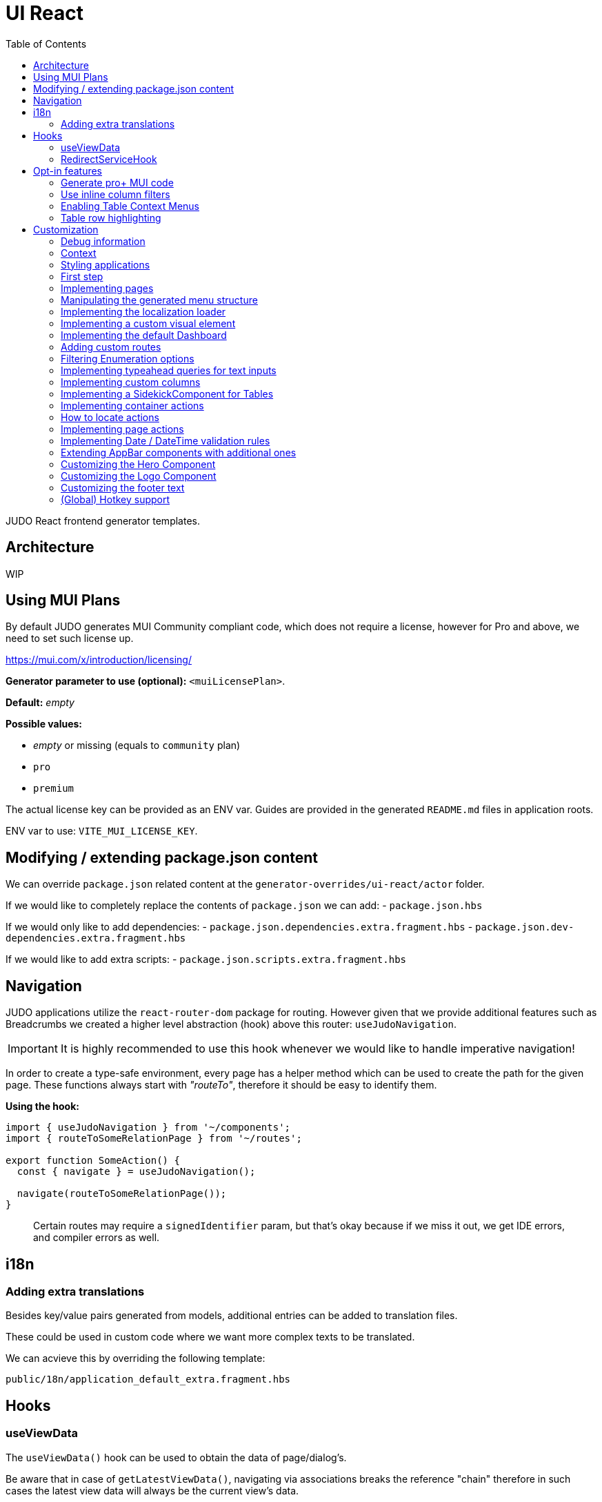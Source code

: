 = UI React
ifndef::env-site,env-github[]
endif::[]
// Settings
:toc:
:idprefix:
:idseparator: -
:icons: font
:KW: [purple]##**
:KWE: **##

JUDO React frontend generator templates.

== Architecture

WIP

== Using MUI Plans

By default JUDO generates MUI Community compliant code, which does not require a license, however
for Pro and above, we need to set such license up.

https://mui.com/x/introduction/licensing/

*Generator parameter to use (optional):* `<muiLicensePlan>`.

*Default:* _empty_

*Possible values:*

- _empty_ or missing (equals to `community` plan)
- `pro`
- `premium`

The actual license key can be provided as an ENV var. Guides are provided in the generated `README.md` files in
application roots.

ENV var to use: `VITE_MUI_LICENSE_KEY`.

== Modifying / extending package.json content

We can override `package.json` related content at the `generator-overrides/ui-react/actor` folder.

If we would like to completely replace the contents of `package.json` we can add:
- `package.json.hbs`

If we would only like to add dependencies:
- `package.json.dependencies.extra.fragment.hbs`
- `package.json.dev-dependencies.extra.fragment.hbs`

If we would like to add extra scripts:
- `package.json.scripts.extra.fragment.hbs`

== Navigation

JUDO applications utilize the `react-router-dom` package for routing. However given that we provide additional features
such as Breadcrumbs we created a higher level abstraction (hook) above this router: `useJudoNavigation`.

[IMPORTANT]
====
It is highly recommended to use this hook whenever we would like to handle imperative navigation!
====

In order to create a type-safe environment, every page has a helper method which can be used to create the path for the
given page. These functions always start with _"routeTo"_, therefore it should be easy to identify them.

*Using the hook:*

[source,typescriptjsx]
----
import { useJudoNavigation } from '~/components';
import { routeToSomeRelationPage } from '~/routes';

export function SomeAction() {
  const { navigate } = useJudoNavigation();

  navigate(routeToSomeRelationPage());
}
----

> Certain routes may require a `signedIdentifier` param, but that's okay because if we miss it out, we get IDE errors,
  and compiler errors as well.

== i18n

=== Adding extra translations

Besides key/value pairs generated from models, additional entries can be added to translation files.

These could be used in custom code where we want more complex texts to be translated.

We can acvieve this by overriding the following template:

```
public/18n/application_default_extra.fragment.hbs
```

== Hooks

=== useViewData

The `useViewData()` hook can be used to obtain the data of page/dialog's.

Be aware that in case of `getLatestViewData()`, navigating via associations breaks the reference "chain" therefore in
such cases the latest view data will always be the current view's data.

*Available methods:*

- getLatestViewData(): Returns the data for the last loaded View page/dialog.
- getRouterPageData(): Returns the data of the page we are currently at. Will always return the "root" page data
  regardless of how many layers of dialogs we opened. In case of non-access table pages, it will return the `JudoIdentifiable<any>`
  value of the relation's owner.

=== RedirectServiceHook

Generated applications support a built in `Redirect` page in the router mapped to the `_redirect` route.

This page expects a `RedirectServiceHook` implementation to be provided where developers have access to
searchParams (`URLSearchParams`).

__src/custom/application-customizer.tsx__
[source,typescriptjsx]
----
import type { BundleContext } from '@pandino/pandino-api';
import type { ApplicationCustomizer } from './interfaces';
import { useJudoNavigation } from '~/components';
import { REDIRECT_HOOK_INTERFACE_KEY, RedirectServiceHook } from '~/pages/Redirect';
import { routeToDashboard } from '~/routes';

export class DefaultApplicationCustomizer implements ApplicationCustomizer {
  async customize(context: BundleContext): Promise<void> {
    context.registerService<RedirectServiceHook>(REDIRECT_HOOK_INTERFACE_KEY, redirectHook);
  }
}

const redirectHook: RedirectServiceHook = () => {
  const { navigate } = useJudoNavigation();

  return async (searchParams) => {
    console.log(searchParams);
    // This wait is just for fun
    window.setTimeout(() => {
      navigate(routeToDashboard());
    }, 2000);
  };
};
----

[WARN]
====
If for whatever reason the data's owning View fails it's refresh request, the `getLatestViewData()` method return `null`
====

== Opt-in features

=== Generate pro+ MUI code

Our generator can generate features which are only available in `pro` and above versions of MUI.

In order to trigger this, we need to add the following generator parameter:

[source,xml]
----
<muiLicensePlan>pro</muiLicensePlan>
----

Also export our license key via:

[source,bash]
----
export VITE_MUI_LICENSE_KEY=OUR_KEY
----

> If we do not export the license key, we will see MUI placing watermarks above every pro+ component, also generating
  warnings, errors on the console.

=== Use inline column filters

By default JUDO frontends are generated with a "standalone" Filter button, which triggers and tracks filters for tables.
This can be changed, to use MUI column filters instead **IF** we are generating at least `pro` MUI code (see above).

In order to trigger this, we need to add the following generator parameter:

[source,xml]
----
<useInlineColumnFilters>true</useInlineColumnFilters>
----

=== Enabling Table Context Menus

Table Context Menus allow the users to perform certain actions by right-clicking rows/cells, e.g.: filtering by cell value.

*Generator parameter to use (optional):* `<useTableContextMenus>`.

*Default:* `false`

*Possible values:*

- `true`
- `false`

=== Table row highlighting

Tables can be configured to highlight certain rows with certain colors based on pre-defined configurations. For each highlighting
configuration, the table will have a legend section explainig which color represents what.

*Generator parameter to use (optional):* `<useTableRowHighlighting>`.

*Default:* `false`

*Possible values:*

- `true`
- `false`

Once turned on we can configure each table one-by-one, by registering a service which implements the `TableRowHighlightingHook<?>`
interface for the interface key `TABLE_ROW_HIGHLIGHTING_HOOK_INTERFACE_KEY` and the table's name in question as `component`.

*Example:*

__src/custom/application-customizer.tsx__
[source,typescriptjsx]
----
import type { BundleContext } from '@pandino/pandino-api';
import { ApplicationCustomizer } from './interfaces';
import { ViewGalaxyStored } from '~/generated/data-api';
import { TABLE_ROW_HIGHLIGHTING_HOOK_INTERFACE_KEY } from '~/theme/table-row-highlighting';
import type { TableRowHighlightingHook } from '~/theme/table-row-highlighting';
import { GOD_GALAXIES_TABLE_TABLE } from '~/pages/god/galaxies/table/components/TableTable';

export class DefaultApplicationCustomizer implements ApplicationCustomizer {
  async customize(context: BundleContext): Promise<void> {
    context.registerService<TableRowHighlightingHook<ViewGalaxyStored>>(TABLE_ROW_HIGHLIGHTING_HOOK_INTERFACE_KEY, galaxiesHighlightsHook, {
      component: GOD_GALAXIES_TABLE_TABLE,
    });
  }
}


const galaxiesHighlightsHook: TableRowHighlightingHook<ViewGalaxyStored> = () => {
  return () => ([
    {
      name: 'fq-row-theme-acallaris',
      label: 'Row is Acallaris',
      backgroundColor: '#0e0',
      condition: (params) => {
        return params.row.name === 'Acallaris';
      },
    },
    {
      name: 'fq-row-theme-missing-magnitude',
      label: 'Missing Magnitude',
      backgroundColor: '#e00',
      condition: (params) => {
        return params.row.magnitude === null || params.row.magnitude === undefined;
      },
    },
  ]);
};
----

> The reason why the API looks like this is so that developers may implement customizations as hooks.

The implementation above returns 2 highlighting configurations:

1. Highlight "every" row with a green-ish background which has 'Acallaris' in the `name` attribute
2. Highlight every row with a light-red background color which doesn't have `magnitude` set

[INFO]
====
The `label` attribute is used as a fallback value in the legend below the table, therefore if we do not want
to provide translations for the `name` as keys, we can do the translation for the `label` directly in our hook.
====

== Customization

There are two major ways how JUDO apps can be customized with various pros / cons:

- Template overrides
- Providing custom implementations for certain interfaces

Customization via template overrides is discussed at the https://github.com/BlackBeltTechnology/judo-meta-ui/tree/develop/generator-maven-plugin[ judo-meta-ui/generator-maven-plugin]
repository.

In this documentation we will only discuss customization via interface implementation.

=== Debug information

When working with template overrides, the generated source may contain useful meta information related to generation,
e.g.: what was the URI of the template which was used to generate the source or what was the included fragment file etc.

In order to generate this info as comments in the beginning of sources we must provide the `<debugPrint>true</debugPring>`
parameter in the `templateVariables` section of the project's `pom.xml`

=== Context

JUDO frontend applications utilize the https://github.com/BlackBeltTechnology/pandino[Pandino] library. This library can
be considered as a "dependency injection framework on steroids".

For details about Pandino, please check its corresponding documentation.

Regardless of documentation, the fastest way of figuring out what interfaces can be re-implemented is by searching for:

- `ComponentProxy` components
- `useTrackService<T>()` hooks

All of these usually consume at least a `filter` parameter and where applicable refer to a `T` generic type.

> All customizable interfaces have a `string` representation (INTERFACE_KEY) since at the end of the day, JavaScript doesn't support
  interfaces and we need to pair them up.

=== Styling applications

There are 2 major files which could be used / overridden for high-level styling:

- src/theme/density.ts
- src/theme/palette.ts

*Density:*

Density controls the spacing, and sizing information. Each configuration value is a high-level option without any direct
sizing values, such as pixels. Values are usually MUI-based string values such as `small`, `medium`, etc... or a numeric
scaling factor.

*Palette:*

This group controls colors. It is a sub-set of the MUI theming API.

=== First step

The entry point for registering implementations is `src/custom/application-customizer.tsx`.

[WARNING]
====
This file MUST be put into the `.generator-ignore` file and should be added to Git, otherwise whatever we put into it
will be replaced by the generator.
====

You may put your implementations anywhere inside the project, the only purpose of the `application-customizer.tsx` file
is to be the entry point for registration.

=== Implementing pages

Interface keys for pages can be found at `src/routes.tsx` with their actual implementation pairs next to them.

[source,typescriptjsx]
----
import type { FC } from 'react';
import type { BundleContext } from '@pandino/pandino-api';
import type { ApplicationCustomizer } from './interfaces';
import { ROUTE_GOD_GALAXIES_TABLE_INTERFACE_KEY } from '../routes';

export class DefaultApplicationCustomizer implements ApplicationCustomizer {
  async customize(context: BundleContext): Promise<void> {
    context.registerService<FC>(ROUTE_GOD_GALAXIES_TABLE_INTERFACE_KEY, CustomGalaxies);
  }
}

export const CustomGalaxies = () => {
  return (
    <div className="galaxies">
      <img src="https://c.tenor.com/rtnshG9YFykAAAAM/rick-astley-rick-roll.gif" />
    </div>
  );
};
----

=== Manipulating the generated menu structure

If for whatever reason the generated menu structure needs to be adjusted, we can use the `MenuItemsCustomizerHook` to
freely mutate it.

*Example:*

__src/custom/application-customizer.tsx__
[source,typescriptjsx]
----
import type { BundleContext } from '@pandino/pandino-api';
import type { ApplicationCustomizer } from './interfaces';
import { MENU_ITEMS_CUSTOMIZER_HOOK_INTERFACE_KEY, MenuItemsCustomizerHook } from '~/layout/Drawer/DrawerContent/Navigation';

export class DefaultApplicationCustomizer implements ApplicationCustomizer {
  async customize(context: BundleContext): Promise<void> {
    context.registerService<MenuItemsCustomizerHook>(MENU_ITEMS_CUSTOMIZER_HOOK_INTERFACE_KEY, () => {
      return (menuItems) => {
        return [
          ...menuItems,
          {
            id: 'external:wow',
            type: 'item',
            url: 'http://localhost:5174/#/Actors/Actor/BoxSingleRelations/AccessTablePage',
            icon: 'pin',
            title: 'Single',
            children: [],
          }
        ];
      };
    });
  }
}
----

Please keep in mind, that `hiddenBy` rules will still be applied to menu items and groups later.

=== Implementing the localization loader

The localization loader is responsible for loading the translations for the application.

We need to implement the `L10NTranslationProvider` interface (`L10N_TRANSLATION_PROVIDER_INTERFACE_KEY`).

[source,typescriptjsx]
----
import type { BundleContext } from '@pandino/pandino-api';
import type { ApplicationCustomizer } from './interfaces';
import {
  L10N_TRANSLATION_PROVIDER_INTERFACE_KEY,
  L10NTranslationProvider,
  L10NTranslations,
} from '../l10n/l10n-context';

export class DefaultApplicationCustomizer implements ApplicationCustomizer {
  async customize(context: BundleContext): Promise<void> {
    context.registerService(L10N_TRANSLATION_PROVIDER_INTERFACE_KEY, new CustomL10NProvider());
  }
}

class CustomL10NProvider implements L10NTranslationProvider {
  async provideTranslations(locale: string): Promise<L10NTranslations> {
    return Promise.resolve({
      systemTranslations: {
        'judo.pages.create': 'My Create Label',
        // ...
      },
      applicationTranslations: {
        'God.galaxies.View.group.group.2.group.2.constellation': 'cOnStElLaTiOn',
        // ...
      },
    });
  }
}
----

=== Implementing a custom visual element

Every Visual element implementation can be replaced by a custom one, given in the model the `customImplementation`
flag has been set for such element.

Types of elements included:

- Boxes / Cards (flex)
- Inputs
- Labels
- etc...

Once the flag has been set, a corresponding interface and `ComponentProxy` will be generated into the Page where the
visual element resides in.

Example: If we toggle the `customImplementation` flag for a TextInput element called `yayy` on the create page of
`CustomStuffz`, The following will be generated:

*PageCreateStuffzForm.tsx:*
[source,typescriptjsx]
----
import { FC } from 'react';
import { OBJECTCLASS } from '@pandino/pandino-api';
import { SomethingTransfer, SomethingTransferStored } from '../../../../../generated/data-api';
import { CUSTOM_VISUAL_ELEMENT_INTERFACE_KEY, CustomFormVisualElementProps } from '../../../../../custom';

export const COMPONENT_ACTOR_CREATE_YAYY = 'ComponentActorCreateYayy';
export interface ComponentActorCreateYayy extends FC<CustomFormVisualElementProps<SomethingTransfer>> {}

export interface PageCreateStuffzFormProps {
  successCallback: (result: SomethingTransferStored) => void;
  cancel: () => void;
}

export function PageCreateStuffzForm({ successCallback, cancel }: PageCreateStuffzFormProps) {
  // ...

  return (
    <>
      {/* ... */}
        <ComponentProxy
          filter={`(&(${OBJECTCLASS}=${CUSTOM_VISUAL_ELEMENT_INTERFACE_KEY})(component=${COMPONENT_ACTOR_CREATE_YAYY}))`}
          data={data}
          validation={validation}
          editMode={editMode}
          storeDiff={storeDiff}
          payloadDiff={payloadDiff}
        >
          <TextField
              name="yayy"
              {/* ... */}
          />
        </ComponentProxy>
      {/* ... */}
    </>
  );
}
----

As we can see the `TextField` component has been wrapped in a `ComponentProxy` component which will search for an
implementation, and if not found, loads the child.

If we would like to re-implement this component, we will need to use the following (as per the filter criteria):

- `CUSTOM_VISUAL_ELEMENT_INTERFACE_KEY`: which is the generic interface for custom components
- `ComponentActorCreateYayy`: which is the non-generic / resolved interface for our component
- `COMPONENT_ACTOR_CREATE_YAYY`: which is a unique string representing the corresponding  interface above


*src/custom/application-customizer.tsx:*
[source,typescriptjsx]
----
import { useMemo } from 'react';
import type { BundleContext } from '@pandino/pandino-api';
import { ComponentActorCreateYayy, COMPONENT_ACTOR_CREATE_YAYY, useComponentActorCreateViewModel } from '../pages/component_actor/stuffz/table/actions/PageCreateStuffzForm';
import { ApplicationCustomizer } from './interfaces';
import { CUSTOM_VISUAL_ELEMENT_INTERFACE_KEY } from './custom-element-types';

export class DefaultApplicationCustomizer implements ApplicationCustomizer {
  async customize(context: BundleContext): Promise<void> {
    context.registerService(CUSTOM_VISUAL_ELEMENT_INTERFACE_KEY, OptimisticImplementationForYayy, {
      component: COMPONENT_ACTOR_CREATE_YAYY,
    })
  }
}

const OptimisticImplementationForYayy: ComponentActorCreateYayy = () => {
  const { data, storeDiff } = useComponentActorCreateViewModel();

  return (
    <div>
      <label htmlFor="custom-yayy">Our own Yayy:</label>
      <input type="text" id="custom-yayy" maxLength={12} value={data.yayy} onChange={(event) => storeDiff('yayy', event.target.value)} />
    </div>
  );
};
----

Every page and dialog exposes a "ViewModel" which can be obtained by a corresponding hook in our components.

In our case the `useComponentActorCreateViewModel` is used.

These view models can provide data, actions on our pages / dialogs. Using these hooks outside of their page/dialog
triggers an exception!

> Of course our custom components can be placed / imported from anywhere in the source code. We just simplified it in
  the use-case above.

=== Implementing the default Dashboard

If not modelled, every application gets a fallback/default Dashboard page with a simple greeting.

This page can be customized/replaced similarly how we customize other components.

*src/custom/application-customizer.tsx:*
[source,typescriptjsx]
----
import type { BundleContext } from '@pandino/pandino-api';
import type { ApplicationCustomizer } from './interfaces';
import type { FC } from 'react';
import { CUSTOM_VISUAL_ELEMENT_INTERFACE_KEY } from './custom-element-types';
import { DASHBOARD_PAGE_INTERFACE_KEY } from '~/pages/God/DashboardPage';

export class DefaultApplicationCustomizer implements ApplicationCustomizer {
  async customize(context: BundleContext): Promise<void> {
    // notice the service property "component"
    context.registerService<FC>(CUSTOM_VISUAL_ELEMENT_INTERFACE_KEY, CustomDashboard, {
      'component': DASHBOARD_PAGE_INTERFACE_KEY,
    });
  }
}

const CustomDashboard: FC = () => {
  return (
    <h1>Our custom dashboard</h1>
  );
};
----

=== Adding custom routes

Adding custom routes can be done via adding the `src/extra-routes.tsx` to the generator-ignore files and filling the
array with our additional routes.

*src/extra-routes.tsx:*
[source,typescriptjsx]
----
import type { ReactElement } from 'react';

const Hello = () => {
  return (
    <>
      <div>
        Hello
      </div>
    </>
  );
};

export const extraRoutes: Array<{ path: string; element: ReactElement; exact?: boolean }> = [
  {
    path: 'hello',
    element: <Hello />,
  },
];
----

=== Filtering Enumeration options

Enumeration options can be filtered based on current view/form data if needed. Filtering actions are available on
a Container level.

**Warning:**

If a field changes which the enumeration component's option list depends on, it is possible that we also need to re-set
an already selected enum value. The filter hook does not take care of this!

*src/custom/application-customizer.tsx:*
[source,typescriptjsx]
----
import type { BundleContext } from '@pandino/pandino-api';
import type { ApplicationCustomizer } from './interfaces';
import { VIEW_MATTER_FORM_CONTAINER_ACTIONS_HOOK_INTERFACE_KEY, ViewMatterFormContainerHook } from '~/containers/View/Matter/Form/ViewMatterForm';

export class DefaultApplicationCustomizer implements ApplicationCustomizer {
  async customize(context: BundleContext): Promise<void> {
    context.registerService<ViewMatterFormContainerHook>(VIEW_MATTER_FORM_CONTAINER_ACTIONS_HOOK_INTERFACE_KEY, () => {
      return {
        filterTypeOptions: (data, options) => {
          if (data.mass && data.mass > 2) {
            return options.filter(o => o.value !== 'dark');
          }
          return options;
        },
      };
    });
  }
}
----

=== Implementing typeahead queries for text inputs

If a text input is modeled with typeahead turned on, an API is generated which we can implement to return results.

*src/custom/application-customizer.tsx:*
[source,typescriptjsx]
----
import type { BundleContext } from '@pandino/pandino-api';
import type { ApplicationCustomizer } from './interfaces';
import { GOD_GOD_GALAXIES_ACCESS_VIEW_PAGE_ACTIONS_HOOK_INTERFACE_KEY, ViewGalaxyViewActionsHook } from '~/pages/God/God/Galaxies/AccessViewPage/customization';

export class DefaultApplicationCustomizer implements ApplicationCustomizer {
  async customize(context: BundleContext): Promise<void> {
    context.registerService<ViewGalaxyViewActionsHook>(GOD_GOD_GALAXIES_ACCESS_VIEW_PAGE_ACTIONS_HOOK_INTERFACE_KEY, () => {
      return {
        getNameOptions: async (text) => {
          console.log(text);
          return [text + '__a', text + '__b'];
        },
      };
    });
  }
}
----


=== Implementing custom columns

When the "Custom Implementation" option is checked in the Designer for a column in a table, we get access to an API where
we can override the default column definitions.

These services are registered under the `TABLE_ROW_HIGHLIGHTING_HOOK_INTERFACE_KEY` key, but in order for the registrations
to work, we need to provide the following service properties as well:

- `component`: the name of the table component (the file name should be the same)
- `column`: the name of the column we would like to customize

*src/custom/application-customizer.tsx:*
[source,typescriptjsx]
----
import type { BundleContext } from '@pandino/pandino-api';
import type { ApplicationCustomizer } from './interfaces';
import type { ColumnCustomizerHook } from '~/utilities';
import { TABLE_COLUMN_CUSTOMIZER_HOOK_INTERFACE_KEY } from '~/utilities';
import type { ViewGalaxyStored } from '~/services/data-api';
import type { GridRenderCellParams } from '@mui/x-data-grid';
import { MdiIcon } from '~/components/MdiIcon';

export class DefaultApplicationCustomizer implements ApplicationCustomizer {
  async customize(context: BundleContext): Promise<void> {
    // we are registering a customizer service for the `nakedEye` column in the `ViewGalaxyTableTableComponent`
    context.registerService<ColumnCustomizerHook<ViewGalaxyStored>>(TABLE_COLUMN_CUSTOMIZER_HOOK_INTERFACE_KEY, nakedEyeColumnCustomizerHook, {
      component: 'ViewGalaxyTableTableComponent',
      column: 'nakedEye',
    });
  }
}

const nakedEyeColumnCustomizerHook: ColumnCustomizerHook<ViewGalaxyStored> = () => {
  // we are overriding the align, and the cell renderer
  return (original) => {
    return {
      ...original,
      align: 'right',
      renderCell: (params: GridRenderCellParams<any, ViewGalaxyStored>) => {
        if (params.row.nakedEye === null || params.row.nakedEye === undefined) {
          return <MdiIcon className="undefined" path="minus" color="#ddd" />;
        } else if (params.row.nakedEye) {
          return <MdiIcon className="true" path="check-circle" color="green" />;
        }
        return <MdiIcon className="false" path="alert-circle" color="red" />;
      },
    };
  };
};

----

=== Implementing a SidekickComponent for Tables

Tables can have a "sidekick" component registered for them. These components will be mounted above the Table they are
registered for and can be used for various custom functionality, such as displaying Charts, managing filters, display
maps, etc...

The interface key for these components is the unique name of the table plus "_SIDEKICK_COMPONENT_INTERFACE_KEY".

*src/custom/application-customizer.tsx:*
[source,typescriptjsx]
----
import type { BundleContext } from '@pandino/pandino-api';
import type { ApplicationCustomizer } from './interfaces';
import { CUSTOM_VISUAL_ELEMENT_INTERFACE_KEY } from '~/custom';
import { VIEW_GALAXY_TABLE_TABLE_COMPONENT_SIDEKICK_COMPONENT_INTERFACE_KEY } from '~/containers/View/Galaxy/Table/components/ViewGalaxyTableTableComponent';
import { FC, useState } from 'react';
import { SidekickComponentProps, buildFilter } from '~/utilities';
import Grid from '@mui/material/Grid';
import Button from '@mui/material/Button';
import TextField from '@mui/material/TextField';
import { Filter, FilterType } from '~/components-api';
import {_StringOperation } from '~/services/data-api/common';
import { ViewGalaxyStored } from '~/services/data-api';

export class DefaultApplicationCustomizer implements ApplicationCustomizer {
  async customize(context: BundleContext): Promise<void> {
    context.registerService<FC<SidekickComponentProps<ViewGalaxyStored>>>(CUSTOM_VISUAL_ELEMENT_INTERFACE_KEY, SidekickGalaxiesComponent, {
      component: VIEW_GALAXY_TABLE_TABLE_COMPONENT_SIDEKICK_COMPONENT_INTERFACE_KEY,
    });
  }
}

const SidekickGalaxiesComponent: FC<SidekickComponentProps<ViewGalaxyStored>> = ({ filters, onFiltersChange }) => {
  const fallbackFilter: Filter = buildFilter(FilterType.string, _StringOperation.like, 'name', '');
  const [nameFilter, setNameFilter] = useState<Filter>(filters?.find(f => f.filterOption.attributeName === 'name') || fallbackFilter);

  const updateNameFilter = (value: string) => {
    setNameFilter((prevNameFilter) => {
      return {
        ...prevNameFilter,
        filterBy: {
          ...prevNameFilter.filterBy,
          value,
        },
      };
    });
  }

  return (
    <Grid container sx={{ mb: 2 }}>
      <Grid item xs={6}>
        <TextField
          variant="standard"
          value={nameFilter.filterBy.value}
          onChange={(event) => {
            updateNameFilter(event.target.value);
          }}
        />
      </Grid>
      <Grid item xs={6}>
        <Button onClick={() => {
          onFiltersChange([
            nameFilter,
          ]);
        }}>Apply</Button>
      </Grid>
    </Grid>
  );
};
----

=== Implementing container actions

Every container has a set of Actions. These are typically actions triggered by buttons, or visual lifecycle calculated
properties. These actions are generated as optional methods.

These methods can be (re)implemented one-by-one, and if the framework detects a "custom" version of a method, it will
call that instead of the original (if any).

Every container has a designated unique `CONTAINER_ACTIONS_HOOK_INTERFACE_KEY` string and a corresponding action hook `type`.

Container action APIs are always designed as React hooks in order to provide the ability of injecting / using other hooks
inside our implementations.

*Figuring out how to locate interface keys can be done via:*

- Inspecting the pages / dialogs in dev-tools, and searching for the id of containers in the `src/containers` folder.

*Registering implementations*

Implementations can be registered in one central location: `src/custom/application-customizer.tsx`.

*src/custom/application-customizer.tsx:*
[source,typescriptjsx]
----
import type { BundleContext } from '@pandino/pandino-api';
import type { ApplicationCustomizer } from './interfaces';
import { VIEW_GALAXY_VIEW_CONTAINER_ACTIONS_HOOK_INTERFACE_KEY, ViewGalaxyViewContainerHook } from '~/containers/View/Galaxy/View/ViewGalaxyView';
import type { ViewGalaxy, ViewGalaxyStored } from '~/services/data-api';
import { GOD_GALAXIES_ACCESS_VIEW_PAGE_ACTIONS_HOOK_INTERFACE_KEY, ViewGalaxyViewActionsHook } from '~/pages/God/Galaxies/AccessViewPage';

export class DefaultApplicationCustomizer implements ApplicationCustomizer {
  async customize(context: BundleContext): Promise<void> {
    // Since we are implementing the `isAstronomerRequired` method on both levels, the page level implementation will
    // have precedence, but only on the page GOD_GALAXIES_ACCESS_VIEW_PAGE!
    context.registerService<ViewGalaxyViewActionsHook>(GOD_GALAXIES_ACCESS_VIEW_PAGE_ACTIONS_HOOK_INTERFACE_KEY, pageLevelHook);
    context.registerService<ViewGalaxyViewContainerHook>(VIEW_GALAXY_VIEW_CONTAINER_ACTIONS_HOOK_INTERFACE_KEY, containerLevelHook);
  }
}

const pageLevelHook: ViewGalaxyViewActionsHook = () => {
  return {
    isAstronomerRequired: (data: ViewGalaxy | ViewGalaxyStored, editMode?: boolean) => {
      return data.name === 'BBB';
    },
  };
};

const containerLevelHook: ViewGalaxyViewContainerHook = () => {
  return {
    isAstronomerRequired: (data: ViewGalaxy | ViewGalaxyStored, editMode?: boolean) => {
      return data.name === 'CCC';
    },
  };
};
----

=== How to locate actions

Every action is implemented in Pages/Dialogs. The actions of Tables and Single Components which are inlined in a certain
page are also generated on the owner page.

The easiest way of finding the XMIID of a page which we would like to register hooks for is to

- Right-click on the page/dialog title in your browser
- Press `Inspect`
- In the DOM tree, the corresponding XMIID will reside a couple of layer higher compared to the title node.

=== Implementing page actions

Every page has a set of Actions. These are typically actions triggered by buttons, or page lifecycle actions, and are
generated in a form of optional interface methods.

> Action specifications on the page level take precedence over Container level actions when signatures match.

These methods can be (re)implemented one-by-one, and if the framework detects a "custom" version of a method, it will
call that instead of the original (if any).

Every page as a designated unique `PAGE_ACTIONS_HOOK_INTERFACE_KEY` string and a corresponding action hook `type`.

Page action APIs are always designed as React hooks in order to provide the ability of injecting / using other hooks
inside our implementations.

*Figuring out how to locate interface keys can be done via:*

- Observing the page route in the browsers URL bar (for non-dialogs), and looking up the corresponding page in the
  `src/routes.tsx` file.
- Inspecting the pages / dialogs in dev-tools, and searching for the id of them in the `src` folder.

*Registering implementations*

Implementations can be registered in one central location: `src/custom/application-customizer.tsx`.

*src/custom/application-customizer.tsx:*
[source,typescriptjsx]
----
import { useMemo } from 'react';
import type { BundleContext } from '@pandino/pandino-api';
import type { ApplicationCustomizer } from './interfaces';
import type { ViewGalaxyViewActionsHook } from '~/pages/God/Galaxies/AccessViewPage';
import { GOD_GALAXIES_ACCESS_VIEW_PAGE_ACTIONS_HOOK_INTERFACE_KEY } from '~/pages/God/Galaxies/AccessViewPage';
import { judoAxiosProvider } from '~/services/data-axios/JudoAxiosProvider';
import { ViewGalaxyServiceImpl } from '~/services/data-axios/ViewGalaxyServiceImpl';

export class DefaultApplicationCustomizer implements ApplicationCustomizer {
  async customize(context: BundleContext): Promise<void> {
    context.registerService<ViewGalaxyViewActionsHook>(GOD_GALAXIES_ACCESS_VIEW_PAGE_ACTIONS_HOOK_INTERFACE_KEY, customViewGalaxyViewActionsHook);
  }
}

// Hook parameters are always page-related info, while method parameters are specific to the type of method.
const customViewGalaxyViewActionsHook: ViewGalaxyViewActionsHook = (data, editMode, storeDiff) => {
  // Other hooks can be called here if needed, e.g. service instantiation.
  const viewGalaxyServiceImpl = useMemo(() => new ViewGalaxyServiceImpl(judoAxiosProvider), []);

  // The return type is always an interface containing optional methods
  return {
    onNakedEyeBlurAction: async (data, storeDiff, editMode, submit) => {
      // If we are toggling the `nakedEye` property and it is not in editMode already, then automatically save the
      // change
      if (!editMode) {
        await submit();
      }
    },
    postRefreshAction: async (data , storeDiff, setValidation) => {
      // Check the `nakedEye` property after every refresh, and if it is not filled, then set a validation message.
      if (!data.nakedEye) {
        setValidation(new Map([
          ['nakedEye', 'Naked Eye has to be checked!']
        ]));
      }
    },
  };
};
----

=== Implementing Date / DateTime validation rules

In case we need to prevent users from providing unreasonable or invalid dates we can utilize the "getXYZValidationProps"
action in our custom hooks.

It supports all MUI validations:

- minDate
- maxDate
- disableFuture
- disablePast

*src/custom/application-customizer.tsx:*
[source,typescriptjsx]
----
import type { BundleContext } from '@pandino/pandino-api';
import type { ApplicationCustomizer } from './interfaces';
import { VIEW_ASTRONOMER_TRANSFER_OBJECT_FORM_CONTAINER_ACTIONS_HOOK_INTERFACE_KEY } from '~/containers/View/Astronomer/TransferObject_Form/ViewAstronomerTransferObject_Form';
import type { ViewAstronomerTransferObject_FormContainerHook } from '~/containers/View/Astronomer/TransferObject_Form/ViewAstronomerTransferObject_Form';
import { subDays } from 'date-fns';

export class DefaultApplicationCustomizer implements ApplicationCustomizer {
  async customize(context: BundleContext): Promise<void> {
    context.registerService<ViewAstronomerTransferObject_FormContainerHook>(VIEW_ASTRONOMER_TRANSFER_OBJECT_FORM_CONTAINER_ACTIONS_HOOK_INTERFACE_KEY, astronomerFormHook);
  }
}

const astronomerFormHook: ViewAstronomerTransferObject_FormContainerHook = () => {
  return {
    getBornValidationProps: (data) => {
      return {
        // disableFuture: data.name === 'hello',
        maxDate: data.name === 'hello' ? subDays(new Date(), 3) : undefined,
      };
    },
  };
};
----

=== Extending AppBar components with additional ones

The AppBar contains several components by default based on the model e.g. profile dropdown, etc...

Whatever components we render by default can be extended via the `AppBarExtraComponentsHook`.

*src/custom/application-customizer.tsx:*
[source,typescriptjsx]
----
import type { BundleContext } from '@pandino/pandino-api';
import type { ApplicationCustomizer } from './interfaces';
import { CUSTOM_VISUAL_ELEMENT_INTERFACE_KEY } from './custom-element-types';
import Button from '@mui/material/Button';
import { AppBarExtraComponentsHook } from '~/layout/Header/HeaderContent';

export class DefaultApplicationCustomizer implements ApplicationCustomizer {
  async customize(context: BundleContext): Promise<void> {
    context.registerService<AppBarExtraComponentsHook>(CUSTOM_VISUAL_ELEMENT_INTERFACE_KEY, myExtraComponentsHook, {
      component: 'AppBarExtraComponents'
    })
  }
}

const myExtraComponentsHook: AppBarExtraComponentsHook = () => {
  return {
    // spaceRequired: 2, // optional param if we need more space, defaults to 1
    Component: () => {
      return (
        <>
          <Button variant="text" onClick={() => alert('yo!')}>Hello bello</Button>
        </>
      );
    }
  };
};
----


=== Customizing the Hero Component

Although the component itself does not have a hook, but the data model can be customized with a hook.

*src/custom/application-customizer.tsx:*
[source,typescriptjsx]
----
import type { BundleContext } from '@pandino/pandino-api';
import type { ApplicationCustomizer } from './interfaces';
import { CUSTOM_HERO_PROPS_HOOK_INTERFACE_KEY, CustomHeroPropsHook } from '~/hooks';

export class DefaultApplicationCustomizer implements ApplicationCustomizer {
  async customize(context: BundleContext): Promise<void> {
    context.registerService<CustomHeroPropsHook>(CUSTOM_HERO_PROPS_HOOK_INTERFACE_KEY, () => {
      return (original) => ({
        ...original,
        imgSrc: 'custom-static-user-icon.png',
      });
    });
  }
}
----

=== Customizing the Logo Component

This component also does not have a hook, but the data model can be customized with one.

*src/custom/application-customizer.tsx:*
[source,typescriptjsx]
----
import type { BundleContext } from '@pandino/pandino-api';
import type { ApplicationCustomizer } from './interfaces';
import { CUSTOM_LOGO_PROPS_HOOK_INTERFACE_KEY, CustomLogoPropsHook } from '~/hooks';

export class DefaultApplicationCustomizer implements ApplicationCustomizer {
  async customize(context: BundleContext): Promise<void> {
    context.registerService<CustomLogoPropsHook>(CUSTOM_LOGO_PROPS_HOOK_INTERFACE_KEY, () => {
      return (original) => ({
        ...original,
        imgSrc: 'our-logo.png',
      });
    });
  }
}
----

=== Customizing the footer text

We have a hook for this as per usual.

*src/custom/application-customizer.tsx:*
[source,typescriptjsx]
----
import type { BundleContext } from '@pandino/pandino-api';
import type { ApplicationCustomizer } from './interfaces';
import { FOOTER_TEXT_HOOK_INTERFACE_KEY, FooterTextHook } from '~/layout/Footer';

export class DefaultApplicationCustomizer implements ApplicationCustomizer {
  async customize(context: BundleContext): Promise<void> {
    context.registerService<FooterTextHook>(FOOTER_TEXT_HOOK_INTERFACE_KEY, () => {
      return () => {
        return 'hello - ' + new Date().getFullYear();
      };
    });
  }
}
----

=== (Global) Hotkey support

Currently you can wire in hotkeys for access-based actions, such as triggering create dialogs.

The generated file can be located at `src/hotkeys.tsx`.

This file **MUST** export a React hook called `registerGlobalHotkeys`!

Parts of this file can be "implemented" bia fragment overrides, but a complete example can be found here:

*src/hotkeys.tsx:*
[source,typescriptjsx]
----
import { useHotkeys } from 'react-hotkeys-hook';
import { useTranslation } from 'react-i18next';
import { Button, Chip, DialogActions, DialogContent, DialogTitle, Grid, List, ListItem, ListItemText } from '@mui/material';
import { useDialog } from '~/components/dialog';
import { MdiIcon } from '~/components';
import { usePageCreateGalaxiesAction } from './pages/god/galaxies/table/actions/pageCreateGalaxies';
import { usePageCreateMatterAction } from './pages/god/matter/table/actions/pageCreateMatter';

export const registerGlobalHotkeys = () => {
  const { t } = useTranslation();
  const [createDialog, closeDialog] = useDialog();

  // get hooks
  const pageCreateGalaxiesAction = usePageCreateGalaxiesAction();
  const pageCreateMatterAction = usePageCreateMatterAction();

  // define hotkeys
  const KOTKEY_DIALOG = 'Ctrl + Space';
  const CREATE_GALAXY = 'Ctrl + G';
  const CREATE_MATTER = 'Ctrl + M';

  // wire in hotkeys
  useHotkeys(CREATE_GALAXY, () => {
    pageCreateGalaxiesAction(() => { /* noop */ });
  });

  useHotkeys(CREATE_MATTER, () => {
    pageCreateMatterAction(() => { /* noop */ });
  });

  /**
   * This section is optional! It is only a dialog listing every hotkey.
   */
  useHotkeys(KOTKEY_DIALOG, () => {
    createDialog({
      fullWidth: true,
      maxWidth: 'sm',
      onClose: (event: object, reason: string) => {
        if (reason !== 'backdropClick') {
          closeDialog();
        }
      },
      children: (
        <>
          <DialogTitle>
            {t('judo.hotkeys.dialog.title', { defaultValue: 'List of Hotkeys' }) as string}
          </DialogTitle>
          <DialogContent dividers>
            <Grid container spacing={2} direction="row" alignItems="stretch" justifyContent="flex-start">
              <List>
                <ListItem>
                  <Chip label={CREATE_GALAXY} variant="outlined" sx={{ mr: 2 }} />
                  <ListItemText id="trigger-create-galaxy" primary={t('judo.hotkeys.create-galaxy.label', { defaultValue: 'Create Galaxy' }) as string} />
                </ListItem>
                <ListItem>
                  <Chip label={CREATE_MATTER} variant="outlined" sx={{ mr: 2 }} />
                  <ListItemText id="trigger-create-matter" primary={t('judo.hotkeys.create-matter.label', { defaultValue: 'Create Matter' }) as string} />
                </ListItem>
              </List>
            </Grid>
          </DialogContent>
          <DialogActions>
            <Button
              id="judo-close-hotkeys"
              variant="text"
              onClick={() => closeDialog()}
              startIcon={<MdiIcon path="close-thick" />}
            >
              {t('judo.modal.close', { defaultValue: 'Close' }) as string}
            </Button>
          </DialogActions>
        </>
      ),
    });
  });
};

----
